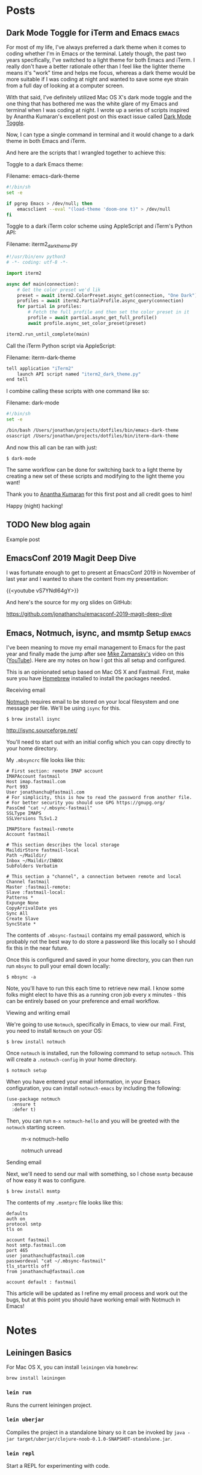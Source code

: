 #+hugo_base_dir: ..
* Posts
:PROPERTIES:
:EXPORT_HUGO_SECTION: posts
:END:
** Dark Mode Toggle for iTerm and Emacs                            :emacs:
 :PROPERTIES:
 :EXPORT_DATE: 2020-07-12T00:00:00-04:00
 :EXPORT_DESCRIPTION: "How to do dark and light mode toggle with iTerm and Emacs“
 :EXPORT_FILE_NAME: dark-mode-toggle-emacs-iterm
 :END:
For most of my life, I've always preferred a dark theme when it comes to coding whether I'm in Emacs or the terminal. Lately though, the past two years specifically, I've switched to a light theme for both Emacs and iTerm. I really don't have a better rationale other than I feel like the lighter theme means it's "work" time and helps me focus, whereas a dark theme would be more suitable if I was coding at night and wanted to save some eye strain from a full day of looking at a computer screen.

With that said, I've definitely utilized Mac OS X's dark mode toggle and the one thing that has bothered me was the white glare of my Emacs and terminal when I was coding at night.  I wrote up a series of scripts inspired by Anantha Kumaran's excellent post on this exact issue called [[https://ananthakumaran.in/2020/05/09/dark-mode-toggle.html][Dark Mode Toggle]].

Now, I can type a single command in terminal and it would change to a dark theme in both Emacs and iTerm.

[[/images/emacs-iterm-light-dark-toggle.gif]]

And here are the scripts that I wrangled together to achieve this:

Toggle to a dark Emacs theme:

Filename: emacs-dark-theme
#+NAME: emacs-dark-theme
#+BEGIN_SRC bash
#!/bin/sh
set -e

if pgrep Emacs > /dev/null; then
    emacsclient --eval "(load-theme 'doom-one t)" > /dev/null
fi
#+END_SRC

Toggle to a dark iTerm color scheme using AppleScript and iTerm's Python API:

Filename: iterm2_dark_theme.py
#+NAME: iterm2_dark_theme.py
#+BEGIN_SRC python
#!/usr/bin/env python3
# -*- coding: utf-8 -*-

import iterm2

async def main(connection):
    # Get the color preset we'd lik
    preset = await iterm2.ColorPreset.async_get(connection, "One Dark")
    profiles = await iterm2.PartialProfile.async_query(connection)
    for partial in profiles:
        # Fetch the full profile and then set the color preset in it
        profile = await partial.async_get_full_profile()
        await profile.async_set_color_preset(preset)

iterm2.run_until_complete(main)
#+END_SRC

Call the iTerm Python script via AppleScript:

Filename: iterm-dark-theme
#+NAME: iterm-dark-theme
#+BEGIN_SRC bash
tell application "iTerm2"
    launch API script named "iterm2_dark_theme.py"
end tell
#+END_SRC

I combine calling these scripts with one command like so:

Filename: dark-mode
#+NAME: dark-mode
#+BEGIN_SRC bash
#!/bin/sh
set -e

/bin/bash /Users/jonathan/projects/dotfiles/bin/emacs-dark-theme
osascript /Users/jonathan/projects/dotfiles/bin/iterm-dark-theme
#+END_SRC

And now this all can be ran with just:

#+BEGIN_SRC shell
$ dark-mode
#+END_SRC

The same workflow can be done for switching back to a light theme by creating a new set of these scripts and modifying to the light theme you want!

Thank you to [[https://ananthakumaran.in/2020/05/09/dark-mode-toggle.html][Anantha Kumaran]] for this first post and all credit goes to him!

Happy (night) hacking!
** TODO New blog again
:PROPERTIES:
:EXPORT_DATE: 2020-07-12T00:00:00-04:00
:EXPORT_DESCRIPTION: "“
:EXPORT_FILE_NAME: new-blog-again-redux-two
:END:
Example post
** EmacsConf 2019 Magit Deep Dive
:PROPERTIES:
:EXPORT_DATE: 2020-04-07T00:00:00-04:00
:EXPORT_DESCRIPTION: "“
:EXPORT_FILE_NAME: emacsconf2019-magit-deep-dive
:END:
I was fortunate enough to get to present at EmacsConf 2019 in November of last year and I wanted to share the content from my presentation:

{{<youtube vS7YNdl64gY>}}

And here's the source for my org slides on GitHub:

https://github.com/jonathanchu/emacsconf-2019-magit-deep-dive
** Emacs, Notmuch, isync, and msmtp Setup                               :emacs:
:PROPERTIES:
:EXPORT_DATE: 2020-06-23T00:00:00-04:00
:EXPORT_DESCRIPTION: "How to setup notmuch, isync, and msmtp with Emacs.“
:EXPORT_FILE_NAME: emacs-notmuch-isync-msmtp-setup
:END:
I've been meaning to move my email management to Emacs for the past year and finally made the jump after see [[https://cestlaz.github.io/stories/emacs/][Mike Zamansky's]] video on this ([[https://www.youtube.com/watch?v=GlrsoIwJ-UM][YouTube]]). Here are my notes on how I got this all setup and configured.

This is an opinionated setup based on Mac OS X and Fastmail. First, make sure you have [[https://brew.sh/][Homebrew]] installed to install the packages needed.

**** Receiving email

[[https://notmuchmail.org/][Notmuch]] requires email to be stored on your local filesystem and one message per file. We'll be using =isync= for this.

#+BEGIN_SRC shell
$ brew install isync
#+END_SRC

http://isync.sourceforge.net/

You'll need to start out with an initial config which you can copy directly to your home directory.

My =.mbsyncrc= file looks like this:

#+BEGIN_SRC
# First section: remote IMAP account
IMAPAccount fastmail
Host imap.fastmail.com
Port 993
User jonathanchu@fastmail.com
# For simplicity, this is how to read the password from another file.
# For better security you should use GPG https://gnupg.org/
PassCmd "cat ~/.mbsync-fastmail"
SSLType IMAPS
SSLVersions TLSv1.2

IMAPStore fastmail-remote
Account fastmail

# This section describes the local storage
MaildirStore fastmail-local
Path ~/Maildir/
Inbox ~/Maildir/INBOX
SubFolders Verbatim

# This section a "channel", a connection between remote and local
Channel fastmail
Master :fastmail-remote:
Slave :fastmail-local:
Patterns *
Expunge None
CopyArrivalDate yes
Sync All
Create Slave
SyncState *
#+END_SRC

The contents of =.mbsync-fastmail= contains my email password, which is probably not the best way to do store a password like this locally so I should fix this in the near future.

Once this is configured and saved in your home directory, you can then run run =mbsync= to pull your email down locally:

#+BEGIN_SRC shell
$ mbsync -a
#+END_SRC

Note, you'll have to run this each time to retrieve new mail. I know some folks might elect to have this as a running cron job every x minutes - this can be entirely based on your preference and email workflow.

**** Viewing and writing email

We're going to use =Notmuch=, specifically in Emacs, to view our mail. First, you need to install =Notmuch= on your OS:

#+BEGIN_SRC shell
$ brew install notmuch
#+END_SRC

Once =notmuch= is installed, run the following command to setup =notmuch=. This will create a =.notmuch-config= in your home directory.

#+BEGIN_SRC shell
$ notmuch setup
#+END_SRC

When you have entered your email information, in your Emacs configuration, you can install =notmuch-emacs= by including the following:

#+BEGIN_SRC elisp
(use-package notmuch
  :ensure t
  :defer t)
#+END_SRC

Then, you can run =m-x notmuch-hello= and you will be greeted with the =notmuch= starting screen.

#+CAPTION: m-x notmuch-hello
#+NAME: fig:notmuch-hello
[[/images/notmuch-hello.png]]

#+CAPTION: notmuch unread
#+NAME: fig:notmuch unread
[[/images/notmuch-unread.png]]

**** Sending email
Next, we'll need to send our mail with something, so I chose =msmtp= because of how easy it was to configure.

#+BEGIN_SRC shell
$ brew install msmtp
#+END_SRC

The contents of my =.msmtprc= file looks like this:

#+BEGIN_SRC
defaults
auth on
protocol smtp
tls on

account fastmail
host smtp.fastmail.com
port 465
user jonathanchu@fastmail.com
passwordeval "cat ~/.mbsync-fastmail"
tls_starttls off
from jonathanchu@fastmail.com

account default : fastmail
#+END_SRC

This article will be updated as I refine my email process and work out the bugs, but at this point you should have working email with Notmuch in Emacs!

* Notes
:PROPERTIES:
:EXPORT_HUGO_SECTION: notes
:END:
** Leiningen Basics
:PROPERTIES:
:EXPORT_DATE: 2019-08-15T00:00:00-04:00
:EXPORT_FILE_NAME: leiningen-basics
:EXPORT_HUGO_CODE_FENCE: t
:END:
For Mac OS X, you can install =leiningen= via =homebrew=:
#+BEGIN_SRC shell
brew install leiningen
#+END_SRC
*** =lein run=
Runs the current leiningen project.
*** =lein uberjar=
Compiles the project in a standalone binary so it can be invoked by =java -jar target/uberjar/clojure-noob-0.1.0-SNAPSHOT-standalone.jar=.
*** =lein repl=
Start a REPL for experimenting with code.
** Paredit Basics
:PROPERTIES:
:EXPORT_DATE: 2019-08-15T00:00:00-04:00
:EXPORT_FILE_NAME: paredit-basics
:EXPORT_HUGO_CODE_FENCE: t
:END:
The =|= character is where our cursor is for purposes of visualizing where to invoke these methods.
*** =paredit-wrap-round=
Let's wrap the =2= here.
#+BEGIN_SRC emacs-lisp
(+ 1 |2 3 4)
;; Keybinding M-(
(+ 1 (2) 3 4)
#+END_SRC
*** =paredit-forward-slurp-sexp=
And after we wrap the =2=, we type =*= and want to slurp in the =3=.
#+BEGIN_SRC emacs-lisp
(+ 1 (* |2) 3 4)
;; Keybinding C-)
(+ 1 (* 2 3) 4)
#+END_SRC
*** =paredit-forward-barf-sexp=
Oops, we slurped in the =4= by accident!  Let's unslurp it by barfing it out.
#+BEGIN_SRC emacs-lisp
(+ 1 (* 2 3 |4))
;; Keybinding C-}
(+ 1 (* 2 3) 4)
#+END_SRC
*** =paredit-splice-sexp-killing-backward=
#+BEGIN_SRC emacs-lisp
(def process-bags
     (comp
      (mapcatting unbundled-pallet)
      (filtering non-food?)|
      (mapping heavy-label))pp)
;; Keybinding M-<up arrow>
(def process-bags
     (mapping heavy-label))
#+END_SRC
** Clojure Basics
:PROPERTIES:
:EXPORT_DATE: 2019-08-16T00:00:00-04:00
:EXPORT_FILE_NAME: clojure-basics
:EXPORT_HUGO_CODE_FENCE: t
:END:
These are my notes as I go through the book [[https://www.braveclojure.com/][Clojure for the Brave and True]]
*** Control Flow
**** if
#+BEGIN_SRC clojure
(if boolean-form
  then-form
  optional-else-form)
#+END_SRC
**** do
#+BEGIN_SRC clojure

#+END_SRC

**** when
#+BEGIN_SRC clojure

#+END_SRC

* Projects
:PROPERTIES:
:EXPORT_HUGO_SECTION: /
:EXPORT_FILE_NAME: projects
:END:
- dotemacs
- magit-git-toolbelt
- magit-git-plumbing
- atom-one-dark-theme
- emacs-horizon-theme
- emacs-powerline (deprecated)

* About
:PROPERTIES:
:EXPORT_HUGO_SECTION: /
:EXPORT_FILE_NAME: about
:END:
Hello! My name is Jonathan Chu and this is my personal website. I'm a
software engineer currently living in New Jersey with a passion for
Python web development. This site is intended to be a place to share
the things I've learned along the way.

In late 2010, I founded 3atmospheres, a web development shop based in
New York, where I consulted and worked with a variety of agencies,
small businesses, and startups in New York.  I've been a remote
engineer since 2011.

Here are some other places you can find me on the web:

-  [Twitter](https://twitter.com/jonathanchu)
-  [GitHub](https://github.com/jonathanchu)
-  [Instagram](https://instagram.com/jonathanchu/)
-  [Flickr](https://www.flickr.com/photos/jonnychu/)
-  [LinkedIn](https://www.linkedin.com/in/jonathanchu13)
-  [Keybase](https://keybase.io/jonathanchu)

You can email me anytime at [me@jonathanchu.is](mailto:me@jonathanchu.is).
